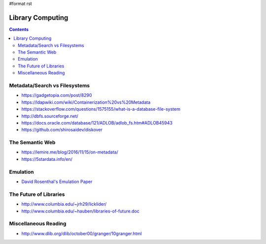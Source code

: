 #format rst

Library Computing
=================

.. contents:: :depth: 2

Metadata/Search vs Filesystems
------------------------------

* https://gadgetopia.com/post/8290

* https://ldapwiki.com/wiki/Containerization%20vs%20Metadata

* https://stackoverflow.com/questions/1575155/what-is-a-database-file-system

* http://dbfs.sourceforge.net/

* https://docs.oracle.com/database/121/ADLOB/adlob_fs.htm#ADLOB45943

* https://github.com/shirosaidev/diskover

The Semantic Web
----------------

* https://lemire.me/blog/2016/11/15/on-metadata/

* https://5stardata.info/en/

Emulation
---------

* `David Rosenthal's Emulation Paper`_

The Future of Libraries
-----------------------

* http://www.columbia.edu/~jrh29/licklider/

* http://www.columbia.edu/~hauben/libraries-of-future.doc

Miscellaneous Reading
---------------------

* http://www.dlib.org/dlib/october00/granger/10granger.html

.. ############################################################################

.. _David Rosenthal's Emulation Paper: https://mellon.org/media/filer_public/0c/3e/0c3eee7d-4166-4ba6-a767-6b42e6a1c2a7/rosenthal-emulation-2015.pdf

